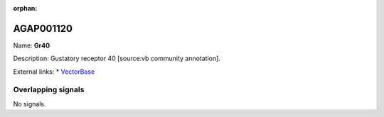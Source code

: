 :orphan:

AGAP001120
=============



Name: **Gr40**

Description: Gustatory receptor 40 [source:vb community annotation].

External links:
* `VectorBase <https://www.vectorbase.org/Anopheles_gambiae/Gene/Summary?g=AGAP001120>`_

Overlapping signals
-------------------



No signals.


